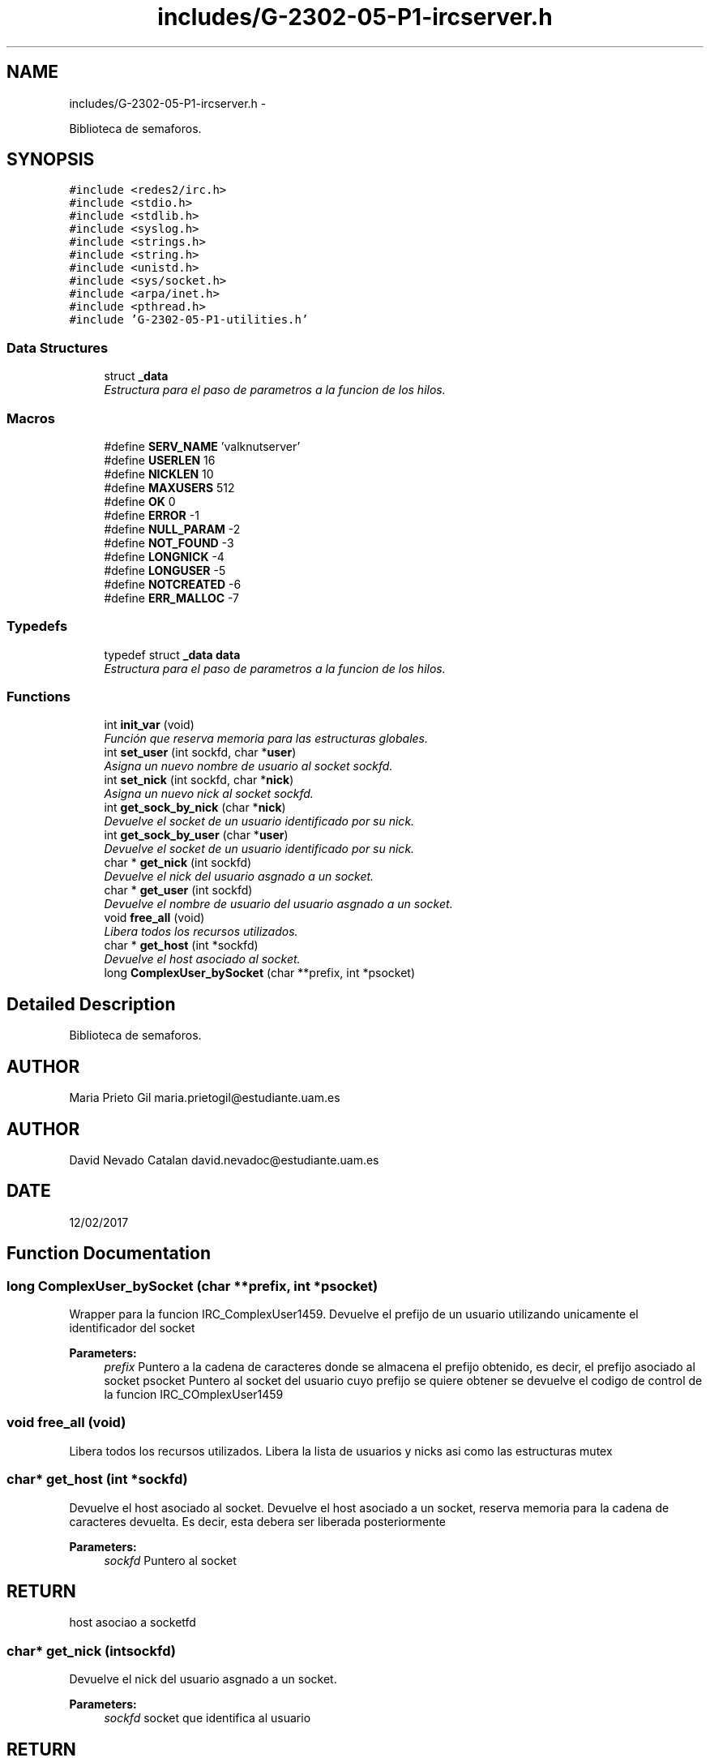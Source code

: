 .TH "includes/G-2302-05-P1-ircserver.h" 3 "Wed May 3 2017" "Redes 2" \" -*- nroff -*-
.ad l
.nh
.SH NAME
includes/G-2302-05-P1-ircserver.h \- 
.PP
Biblioteca de semaforos\&.  

.SH SYNOPSIS
.br
.PP
\fC#include <redes2/irc\&.h>\fP
.br
\fC#include <stdio\&.h>\fP
.br
\fC#include <stdlib\&.h>\fP
.br
\fC#include <syslog\&.h>\fP
.br
\fC#include <strings\&.h>\fP
.br
\fC#include <string\&.h>\fP
.br
\fC#include <unistd\&.h>\fP
.br
\fC#include <sys/socket\&.h>\fP
.br
\fC#include <arpa/inet\&.h>\fP
.br
\fC#include <pthread\&.h>\fP
.br
\fC#include 'G-2302-05-P1-utilities\&.h'\fP
.br

.SS "Data Structures"

.in +1c
.ti -1c
.RI "struct \fB_data\fP"
.br
.RI "\fIEstructura para el paso de parametros a la funcion de los hilos\&. \fP"
.in -1c
.SS "Macros"

.in +1c
.ti -1c
.RI "#define \fBSERV_NAME\fP   'valknutserver'"
.br
.ti -1c
.RI "#define \fBUSERLEN\fP   16"
.br
.ti -1c
.RI "#define \fBNICKLEN\fP   10"
.br
.ti -1c
.RI "#define \fBMAXUSERS\fP   512"
.br
.ti -1c
.RI "#define \fBOK\fP   0"
.br
.ti -1c
.RI "#define \fBERROR\fP   -1"
.br
.ti -1c
.RI "#define \fBNULL_PARAM\fP   -2"
.br
.ti -1c
.RI "#define \fBNOT_FOUND\fP   -3"
.br
.ti -1c
.RI "#define \fBLONGNICK\fP   -4"
.br
.ti -1c
.RI "#define \fBLONGUSER\fP   -5"
.br
.ti -1c
.RI "#define \fBNOTCREATED\fP   -6"
.br
.ti -1c
.RI "#define \fBERR_MALLOC\fP   -7"
.br
.in -1c
.SS "Typedefs"

.in +1c
.ti -1c
.RI "typedef struct \fB_data\fP \fBdata\fP"
.br
.RI "\fIEstructura para el paso de parametros a la funcion de los hilos\&. \fP"
.in -1c
.SS "Functions"

.in +1c
.ti -1c
.RI "int \fBinit_var\fP (void)"
.br
.RI "\fIFunción que reserva memoria para las estructuras globales\&. \fP"
.ti -1c
.RI "int \fBset_user\fP (int sockfd, char *\fBuser\fP)"
.br
.RI "\fIAsigna un nuevo nombre de usuario al socket sockfd\&. \fP"
.ti -1c
.RI "int \fBset_nick\fP (int sockfd, char *\fBnick\fP)"
.br
.RI "\fIAsigna un nuevo nick al socket sockfd\&. \fP"
.ti -1c
.RI "int \fBget_sock_by_nick\fP (char *\fBnick\fP)"
.br
.RI "\fIDevuelve el socket de un usuario identificado por su nick\&. \fP"
.ti -1c
.RI "int \fBget_sock_by_user\fP (char *\fBuser\fP)"
.br
.RI "\fIDevuelve el socket de un usuario identificado por su nick\&. \fP"
.ti -1c
.RI "char * \fBget_nick\fP (int sockfd)"
.br
.RI "\fIDevuelve el nick del usuario asgnado a un socket\&. \fP"
.ti -1c
.RI "char * \fBget_user\fP (int sockfd)"
.br
.RI "\fIDevuelve el nombre de usuario del usuario asgnado a un socket\&. \fP"
.ti -1c
.RI "void \fBfree_all\fP (void)"
.br
.RI "\fILibera todos los recursos utilizados\&. \fP"
.ti -1c
.RI "char * \fBget_host\fP (int *sockfd)"
.br
.RI "\fIDevuelve el host asociado al socket\&. \fP"
.ti -1c
.RI "long \fBComplexUser_bySocket\fP (char **prefix, int *psocket)"
.br
.in -1c
.SH "Detailed Description"
.PP 
Biblioteca de semaforos\&. 


.SH "AUTHOR"
.PP
Maria Prieto Gil maria.prietogil@estudiante.uam.es 
.SH "AUTHOR"
.PP
David Nevado Catalan david.nevadoc@estudiante.uam.es 
.SH "DATE"
.PP
12/02/2017 
.SH "Function Documentation"
.PP 
.SS "long ComplexUser_bySocket (char **prefix, int *psocket)"
Wrapper para la funcion IRC_ComplexUser1459\&. Devuelve el prefijo de un usuario utilizando unicamente el identificador del socket 
.PP
\fBParameters:\fP
.RS 4
\fIprefix\fP Puntero a la cadena de caracteres donde se almacena el prefijo obtenido, es decir, el prefijo asociado al socket psocket Puntero al socket del usuario cuyo prefijo se quiere obtener  se devuelve el codigo de control de la funcion IRC_COmplexUser1459 
.RE
.PP

.SS "void free_all (void)"

.PP
Libera todos los recursos utilizados\&. Libera la lista de usuarios y nicks asi como las estructuras mutex 
.SS "char* get_host (int *sockfd)"

.PP
Devuelve el host asociado al socket\&. Devuelve el host asociado a un socket, reserva memoria para la cadena de caracteres devuelta\&. Es decir, esta debera ser liberada posteriormente 
.PP
\fBParameters:\fP
.RS 4
\fIsockfd\fP Puntero al socket 
.RE
.PP
.SH "RETURN"
.PP
host asociao a socketfd 
.SS "char* get_nick (intsockfd)"

.PP
Devuelve el nick del usuario asgnado a un socket\&. 
.PP
\fBParameters:\fP
.RS 4
\fIsockfd\fP socket que identifica al usuario 
.RE
.PP
.SH "RETURN"
.PP
aux nick solicitado, NULL si no se encontro 
.SS "int get_sock_by_nick (char *nick)"

.PP
Devuelve el socket de un usuario identificado por su nick\&. En caso de que hubiera dos usuarios con el mismo nick (no deberia pasar) devuelve el primero que encuentre
.PP
\fBParameters:\fP
.RS 4
\fInick\fP nick del usuario cuyo socket queremos conseguir 
.RE
.PP
.SH "RETURN"
.PP
i socket del usuario, NOT_FOUND si no se encontro ningun usuario con el nick especificado 
.SS "int get_sock_by_user (char *user)"

.PP
Devuelve el socket de un usuario identificado por su nick\&. En caso de que hubiera dos usuarios con el mismo nombre de usuario (no deberia pasar) devuelve el primero que encuentre
.PP
\fBParameters:\fP
.RS 4
\fIuser\fP nombre del usuario cuyo socket queremos conseguir 
.RE
.PP
.SH "RETURN"
.PP
i socket del usuario, NOT_FOUND si no se encontro ningun usuario especificado 
.SS "char* get_user (intsockfd)"

.PP
Devuelve el nombre de usuario del usuario asgnado a un socket\&. 
.PP
\fBParameters:\fP
.RS 4
\fIsockfd\fP socket que identifica al usuario 
.RE
.PP
.SH "RETURN"
.PP
aux nombre de usuario solicitado, NULL si no se encontro 
.SS "int init_var (void)"

.PP
Función que reserva memoria para las estructuras globales\&. 
.SH "RETURN"
.PP
OK si todo fue bien, ERROR si se produjo algun error 
.SS "int set_nick (intsockfd, char *nick)"

.PP
Asigna un nuevo nick al socket sockfd\&. 
.PP
\fBParameters:\fP
.RS 4
\fIsockfd\fP socket que identifica al usuario 
.br
\fInick\fP nuevo nick para el usuario 
.RE
.PP
.SH "RETURN"
.PP
OK si todo fue bien, codigo de error <0 en otro caso 
.SS "int set_user (intsockfd, char *user)"

.PP
Asigna un nuevo nombre de usuario al socket sockfd\&. 
.PP
\fBParameters:\fP
.RS 4
\fIsockfd\fP socket que identifica al usuario 
.br
\fIuser\fP nuevo nombre para el usuario 
.RE
.PP
.SH "RETURN"
.PP
OK si todo fue bien, codigo de error <0 en otro caso 
.SH "Author"
.PP 
Generated automatically by Doxygen for Redes 2 from the source code\&.
